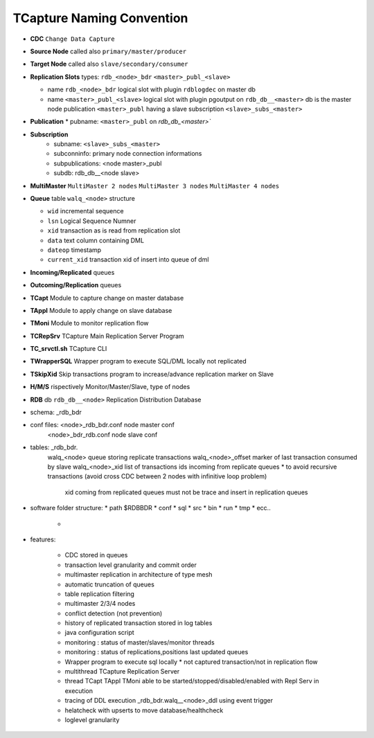 .. _namingconvention:

TCapture Naming Convention
==========================

*	**CDC** ``Change Data Capture``
*	**Source Node** called also ``primary/master/producer``
* 	**Target Node** called also ``slave/secondary/consumer``


*	**Replication Slots**  types: ``rdb_<node>_bdr``  ``<master>_publ_<slave>``
					
	*	name ``rdb_<node>_bdr``	   	logical slot with plugin ``rdblogdec`` on master db
	*	name ``<master>_publ_<slave>``  logical slot with plugin pgoutput  on ``rdb_db__<master>`` db  is the master node publication ``<master>_publ``  having a slave subscription ``<slave>_subs_<master>`` 
			

* 	**Publication**
	*	pubname: ``<master>_publ`` on `rdb_db_<master>``

* 	**Subscription**
		*	subname: ``<slave>_subs_<master>``
		*	subconninfo: primary node connection informations
		*	subpublications: <node master>_publ
		*	subdb: rdb_db__<node slave>

	

*	**MultiMaster**
	``MultiMaster 2 nodes``  
	``MultiMaster 3 nodes``
	``MultiMaster 4 nodes``

*	**Queue** table ``walq_<node>`` structure

	*	``wid``		incremental sequence
	*	``lsn`` 	Logical Sequence Numner
	*	``xid`` 	transaction as is read from replication slot
	*	``data``	text column containing DML
	*	``dateop``	timestamp	
	*	``current_xid`` transaction xid of insert into queue of dml 




*	**Incoming/Replicated**   queues 
*	**Outcoming/Replication** queues



*	**TCapt**  Module to capture change on master database
*	**TAppl**  Module to apply change on slave database
*	**TMoni**  Module to monitor replication flow

*	**TCRepSrv** 		TCapture Main Replication Server Program
*	**TC_srvctl.sh**	TCapture CLI 
*	**TWrapperSQL**		Wrapper program to execute SQL/DML locally not replicated 
*	**TSkipXid**		Skip transactions program to increase/advance replication marker on Slave 

*	**H/M/S** rispectively Monitor/Master/Slave, type of nodes 

*	**RDB** db ``rdb_db__<node>`` Replication Distribution Database 
*	schema:	_rdb_bdr 
*	conf files: <node>_rdb_bdr.conf  node master conf 
	    <node>_bdr_rdb.conf  node slave conf
*	tables: _rdb_bdr.
		walq_<node> queue storing replicate transactions
		walq_<node>_offset marker of last transaction consumed by slave 
		walq_<node>_xid	list of transactions ids incoming from replicate queues * to avoid recursive transactions (avoid cross CDC between 2 nodes  with infinitive loop problem)
				xid coming from replicated queues must not be trace and insert in replication queues 




*	software folder structure:
	*	path $RDBBDR
	*	conf
	*	sql
	*	src
	*	bin
	*	run
	*	tmp
	*	ecc..
		*


* features:

	*	CDC stored in queues 
	*	transaction level granularity and commit order 
	*	multimaster replication in architecture of type mesh
	*	automatic truncation of queues 
	*	table replication filtering 
	*	multimaster 2/3/4 nodes
	*	conflict detection (not prevention)
	*	history of replicated transaction stored in log tables
	*	java configuration script 
	*	monitoring : status of master/slaves/monitor threads 
	*	monitoring : status of replications,positions last updated queues 
	*	Wrapper program to execute sql locally * not captured transaction/not in replication flow 
	*	multithread TCapture Replication Server  
	*	thread TCapt TAppl TMoni able to be started/stopped/disabled/enabled with Repl Serv in execution
	*	tracing of  DDL execution   _rdb_bdr.walq__<node>_ddl    using event trigger
	* 	helatcheck with upserts  to move database/healthcheck  
	*	loglevel granularity
		 
	
